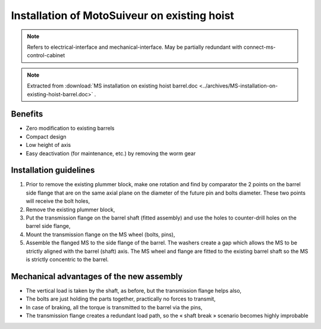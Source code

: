 ===============================================
Installation of MotoSuiveur on existing hoist
===============================================

.. note::
	Refers to electrical-interface and mechanical-interface. May be partially redundant with connect-ms-control-cabinet

.. note::
    Extracted from :download:`MS installation on existing hoist barrel.doc <../archives/MS-installation-on-existing-hoist-barrel.doc>` .


Benefits
===========

- Zero modification to existing barrels
- Compact design
- Low height of axis
- Easy deactivation (for maintenance, etc.) by removing the worm gear

Installation guidelines
========================

1. Prior to remove the existing plummer block, make one rotation and find by comparator the 2 points on the barrel side flange that are on the same axial plane on the diameter of the future pin and bolts diameter. These two points will receive the bolt holes,
2. Remove the existing plummer block,
3. Put the transmission flange on the barrel shaft (fitted assembly) and use the holes to counter-drill holes on the barrel side flange,
4. Mount the transmission flange on the MS wheel (bolts, pins),
5. Assemble the flanged MS to the side flange of the barrel. The washers create a gap which allows the MS to be strictly aligned with the barrel (shaft) axis. The MS wheel and flange are fitted to the existing barrel shaft so the MS is strictly concentric to the barrel.

.. _General view:
.. image:: img/installation-on-existing-hoist-01.jpg
	:scale: 75%
	:align: center

	General view


.. _Flange assembly:
.. image:: img/installation-on-existing-hoist-02.jpg
	:scale: 75%
	:align: center

	Flange assembly



.. _Seat assembly:
.. image:: img/installation-on-existing-hoist-03.jpg
	:scale: 75%
	:align: center

	Seat assembly



.. _Side view:
.. image:: img/installation-on-existing-hoist-04.jpg
	:scale: 75%
	:align: center

	Side view


.. _Cut view:
.. image:: img/installation-on-existing-hoist-05.jpg
	:scale: 75%
	:align: center

	Cut view



Mechanical advantages of the new assembly
===========================================

- The vertical load is taken by the shaft, as before, but the transmission flange helps also,
- The bolts are just holding the parts together, practically no forces to transmit,
- In case of braking, all the torque is transmitted to the barrel via the pins,
- The transmission flange creates a redundant load path, so the « shaft break » scenario becomes highly improbable
